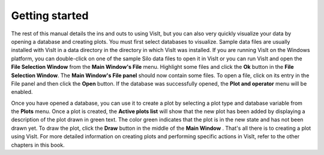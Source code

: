 Getting started
---------------

The rest of this manual details the ins and outs to using VisIt, but you can
also very quickly visualize your data by opening a database and creating
plots. You must first select databases to visualize. Sample data files are
usually installed with VisIt in a data directory in the directory in which
VisIt was installed. If you are running VisIt on the Windows platform, you
can double-click on one of the sample Silo data files to open it in VisIt
or you can run VisIt and open the **File Selection Window** from the
**Main Window's File** menu. Highlight some files and click the **Ok** button
in the **File Selection Window**. The **Main Window's File panel** should now
contain some files. To open a file, click on its entry in the File panel and
then click the **Open** button. If the database was successfully opened, the
**Plot and operator** menu will be enabled.

Once you have opened a database, you can use it to create a plot by selecting
a plot type and database variable from the **Plots** menu. Once a plot is
created, the **Active plots list** will show that the new plot has been added
by displaying a description of the plot drawn in green text. The color green
indicates that the plot is in the new state and has not been drawn yet. To
draw the plot, click the **Draw** button in the middle of the **Main Window**
. That's all there is to creating a plot using VisIt. For more detailed
information on creating plots and performing specific actions in VisIt,
refer to the other chapters in this book.

